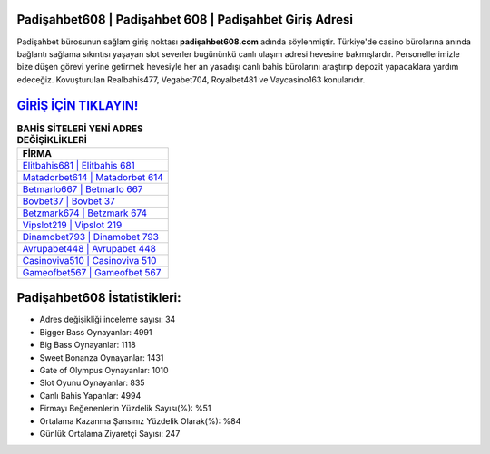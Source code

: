 ﻿Padişahbet608 | Padişahbet 608 | Padişahbet Giriş Adresi
===================================

.. image:: images/padisahbet-giris.jpg
   :width: 600
   
Padişahbet bürosunun sağlam giriş noktası **padişahbet608.com** adında söylenmiştir. Türkiye'de casino bürolarına anında bağlantı sağlama sıkıntısı yaşayan slot severler bugününkü canlı ulaşım adresi hevesine bakmışlardır. Personellerimizle bize düşen görevi yerine getirmek hevesiyle her an yasadışı canlı bahis bürolarını araştırıp depozit yapacaklara yardım edeceğiz. Kovuşturulan Realbahis477, Vegabet704, Royalbet481 ve Vaycasino163 konularıdır.

`GİRİŞ İÇİN TIKLAYIN! <https://cutt.ly/QwVVg2Vk>`_
==============

.. list-table:: **BAHİS SİTELERİ YENİ ADRES DEĞİŞİKLİKLERİ**
   :widths: 100
   :header-rows: 1

   * - FİRMA
   * - `Elitbahis681 | Elitbahis 681 <elitbahis681-elitbahis-681-elitbahis-giris-adresi.html>`_
   * - `Matadorbet614 | Matadorbet 614 <matadorbet614-matadorbet-614-matadorbet-giris-adresi.html>`_
   * - `Betmarlo667 | Betmarlo 667 <betmarlo667-betmarlo-667-betmarlo-giris-adresi.html>`_	 
   * - `Bovbet37 | Bovbet 37 <bovbet37-bovbet-37-bovbet-giris-adresi.html>`_	 
   * - `Betzmark674 | Betzmark 674 <betzmark674-betzmark-674-betzmark-giris-adresi.html>`_ 
   * - `Vipslot219 | Vipslot 219 <vipslot219-vipslot-219-vipslot-giris-adresi.html>`_
   * - `Dinamobet793 | Dinamobet 793 <dinamobet793-dinamobet-793-dinamobet-giris-adresi.html>`_	 
   * - `Avrupabet448 | Avrupabet 448 <avrupabet448-avrupabet-448-avrupabet-giris-adresi.html>`_
   * - `Casinoviva510 | Casinoviva 510 <casinoviva510-casinoviva-510-casinoviva-giris-adresi.html>`_
   * - `Gameofbet567 | Gameofbet 567 <gameofbet567-gameofbet-567-gameofbet-giris-adresi.html>`_
	 
Padişahbet608 İstatistikleri:
===================================	 
* Adres değişikliği inceleme sayısı: 34
* Bigger Bass Oynayanlar: 4991
* Big Bass Oynayanlar: 1118
* Sweet Bonanza Oynayanlar: 1431
* Gate of Olympus Oynayanlar: 1010
* Slot Oyunu Oynayanlar: 835
* Canlı Bahis Yapanlar: 4994
* Firmayı Beğenenlerin Yüzdelik Sayısı(%): %51
* Ortalama Kazanma Şansınız Yüzdelik Olarak(%): %84
* Günlük Ortalama Ziyaretçi Sayısı: 247
